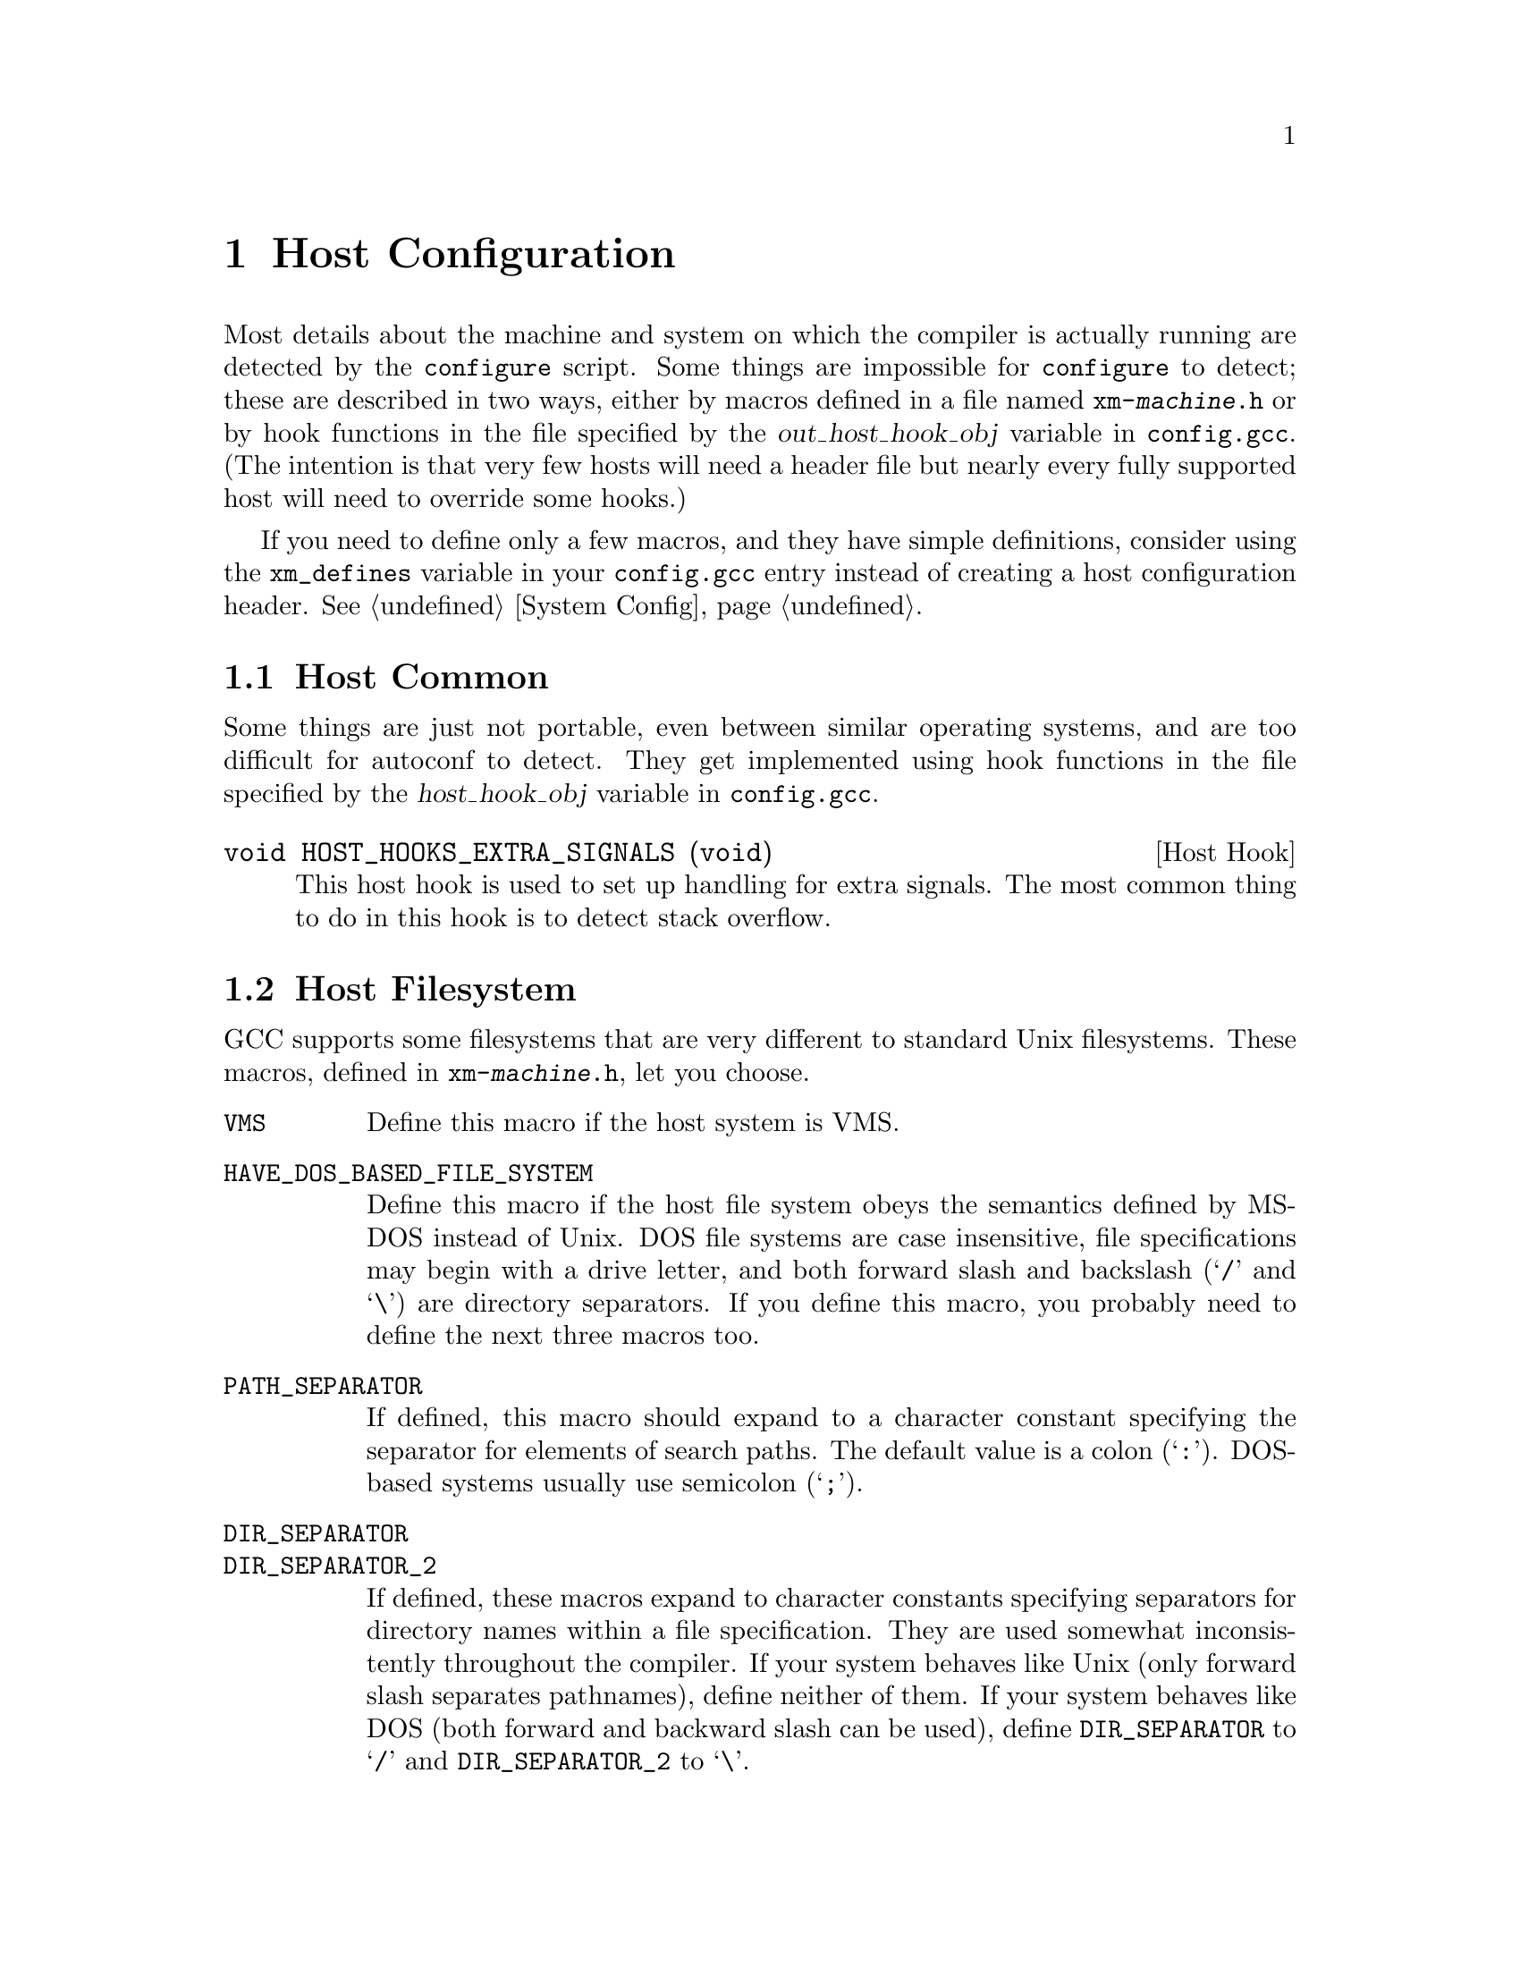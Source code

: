 @c Copyright (C) 1988, 1989, 1992, 1993, 1994, 1995, 1996, 1997, 1998, 1999,
@c 2000, 2001, 2002, 2003 Free Software Foundation, Inc.
@c This is part of the GCC manual.
@c For copying conditions, see the file gccint.texi.

@node Host Config
@chapter Host Configuration
@cindex host configuration

Most details about the machine and system on which the compiler is
actually running are detected by the @command{configure} script.  Some
things are impossible for @command{configure} to detect; these are
described in two ways, either by macros defined in a file named
@file{xm-@var{machine}.h} or by hook functions in the file specified
by the @var{out_host_hook_obj} variable in @file{config.gcc}.  (The
intention is that very few hosts will need a header file but nearly
every fully supported host will need to override some hooks.)

If you need to define only a few macros, and they have simple
definitions, consider using the @code{xm_defines} variable in your
@file{config.gcc} entry instead of creating a host configuration
header.  @xref{System Config}.

@menu
* Host Common::		Things every host probably needs implemented.
* Filesystem::          Your host can't have the letter `a' in filenames?
* Host Misc::         	Rare configuration options for hosts.
@end menu

@node Host Common
@section Host Common
@cindex host hooks
@cindex host functions

Some things are just not portable, even between similar operating systems,
and are too difficult for autoconf to detect.  They get implemented using
hook functions in the file specified by the @var{host_hook_obj}
variable in @file{config.gcc}.

@deftypefn {Host Hook} void HOST_HOOKS_EXTRA_SIGNALS (void)
This host hook is used to set up handling for extra signals.  The most
common thing to do in this hook is to detect stack overflow.
@end deftypefn

@node Filesystem
@section Host Filesystem
@cindex configuration file
@cindex @file{xm-@var{machine}.h}

GCC supports some filesystems that are very different to standard Unix
filesystems.  These macros, defined in @file{xm-@var{machine}.h},
let you choose.

@ftable @code
@item VMS
Define this macro if the host system is VMS@.

@item HAVE_DOS_BASED_FILE_SYSTEM
Define this macro if the host file system obeys the semantics defined by
MS-DOS instead of Unix.  DOS file systems are case insensitive, file
specifications may begin with a drive letter, and both forward slash and
backslash (@samp{/} and @samp{\}) are directory separators.  If you
define this macro, you probably need to define the next three macros too.

@item PATH_SEPARATOR
If defined, this macro should expand to a character constant specifying
the separator for elements of search paths.  The default value is a
colon (@samp{:}).  DOS-based systems usually use semicolon (@samp{;}).

@item DIR_SEPARATOR
@itemx DIR_SEPARATOR_2
If defined, these macros expand to character constants specifying
separators for directory names within a file specification.  They are
used somewhat inconsistently throughout the compiler.  If your system
behaves like Unix (only forward slash separates pathnames), define
neither of them.  If your system behaves like DOS (both forward and
backward slash can be used), define @code{DIR_SEPARATOR} to @samp{/}
and @code{DIR_SEPARATOR_2} to @samp{\}.

@item HOST_OBJECT_SUFFIX
Define this macro to be a C string representing the suffix for object
files on your host machine.  If you do not define this macro, GCC will
use @samp{.o} as the suffix for object files.

@item HOST_EXECUTABLE_SUFFIX
Define this macro to be a C string representing the suffix for
executable files on your host machine.  If you do not define this macro,
GCC will use the null string as the suffix for executable files.

@item HOST_BIT_BUCKET
A pathname defined by the host operating system, which can be opened as
a file and written to, but all the information written is discarded.
This is commonly known as a @dfn{bit bucket} or @dfn{null device}.  If
you do not define this macro, GCC will use @samp{/dev/null} as the bit
bucket.  If the host does not support a bit bucket, define this macro to
an invalid filename.

@item UPDATE_PATH_HOST_CANONICALIZE (@var{path})
If defined, a C statement (sans semicolon) that performs host-dependent
canonicalization when a path used in a compilation driver or
preprocessor is canonicalized.  @var{path} is a malloc-ed path to be
canonicalized.  If the C statement does canonicalize @var{path} into a
different buffer, the old path should be freed and the new buffer should
have been allocated with malloc.

@item DUMPFILE_FORMAT
Define this macro to be a C string representing the format to use for
constructing the index part of debugging dump file names.  The resultant
string must fit in fifteen bytes.  The full filename will be the
concatenation of: the prefix of the assembler file name, the string
resulting from applying this format to an index number, and a string
unique to each dump file kind, e.g. @samp{rtl}.

If you do not define this macro, GCC will use @samp{.%02d.}.  You should
define this macro if using the default will create an invalid file name.
@end ftable

@node Host Misc
@section Host Misc
@cindex configuration file
@cindex @file{xm-@var{machine}.h}

@ftable @code
@item FATAL_EXIT_CODE
A C expression for the status code to be returned when the compiler
exits after serious errors.  The default is the system-provided macro
@samp{EXIT_FAILURE}, or @samp{1} if the system doesn't define that
macro.  Define this macro only if these defaults are incorrect.

@item SUCCESS_EXIT_CODE
A C expression for the status code to be returned when the compiler
exits without serious errors.  (Warnings are not serious errors.)  The
default is the system-provided macro @samp{EXIT_SUCCESS}, or @samp{0} if
the system doesn't define that macro.  Define this macro only if these
defaults are incorrect.

@item USE_C_ALLOCA
Define this macro if GCC should use the C implementation of @code{alloca}
provided by @file{libiberty.a}.  This only affects how some parts of the
compiler itself allocate memory.  It does not change code generation.

When GCC is built with a compiler other than itself, the C @code{alloca}
is always used.  This is because most other implementations have serious
bugs.  You should define this macro only on a system where no
stack-based @code{alloca} can possibly work.  For instance, if a system
has a small limit on the size of the stack, GCC's builtin @code{alloca}
will not work reliably.

@item COLLECT2_HOST_INITIALIZATION
If defined, a C statement (sans semicolon) that performs host-dependent
initialization when @code{collect2} is being initialized.

@item GCC_DRIVER_HOST_INITIALIZATION
If defined, a C statement (sans semicolon) that performs host-dependent
initialization when a compilation driver is being initialized.

@item SMALL_ARG_MAX
Define this macro if the host system has a small limit on the total
size of an argument vector.  This causes the driver to take more care
not to pass unnecessary arguments to subprocesses.
@end ftable

In addition, if @command{configure} generates an incorrect definition of
any of the macros in @file{auto-host.h}, you can override that
definition in a host configuration header.  If you need to do this,
first see if it is possible to fix @command{configure}.
